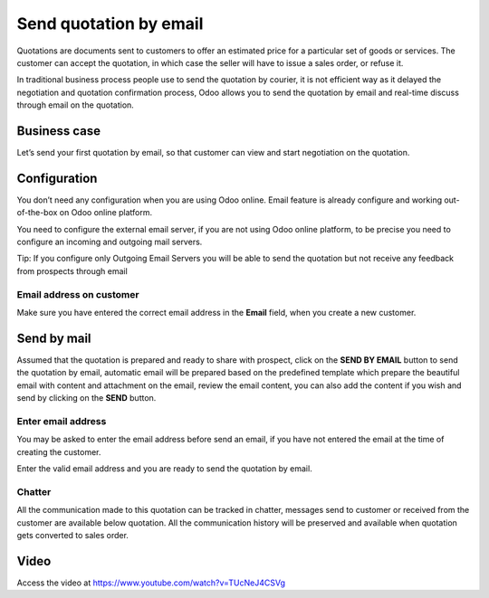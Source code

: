 Send quotation by email
=======================

Quotations are documents sent to customers to offer an estimated price
for a particular set of goods or services. The customer can accept the
quotation, in which case the seller will have to issue a sales order, or
refuse it.

In traditional business process people use to send the quotation by
courier, it is not efficient way as it delayed the negotiation and
quotation confirmation process, Odoo allows you to send the quotation by
email and real-time discuss through email on the quotation.

Business case
-------------

Let’s send your first quotation by email, so that customer can view and
start negotiation on the quotation.

Configuration
-------------

You don’t need any configuration when you are using Odoo online. Email
feature is already configure and working out-of-the-box on Odoo online
platform.

You need to configure the external email server, if you are not using
Odoo online platform, to be precise you need to configure an incoming
and outgoing mail servers.

|image0|

Tip: If you configure only Outgoing Email Servers you will be able to
send the quotation but not receive any feedback from prospects through
email

Email address on customer
~~~~~~~~~~~~~~~~~~~~~~~~~

Make sure you have entered the correct email address in the **Email**
field, when you create a new customer.

Send by mail
------------

Assumed that the quotation is prepared and ready to share with prospect,
click on the **SEND BY EMAIL** button to send the quotation by email,
automatic email will be prepared based on the predefined template which
prepare the beautiful email with content and attachment on the email,
review the email content, you can also add the content if you wish and
send by clicking on the **SEND** button.

|image1|

Enter email address
~~~~~~~~~~~~~~~~~~~

You may be asked to enter the email address before send an email, if you
have not entered the email at the time of creating the customer.

|image2|

Enter the valid email address and you are ready to send the quotation by
email.

Chatter
~~~~~~~

All the communication made to this quotation can be tracked in chatter,
messages send to customer or received from the customer are available
below quotation. All the communication history will be preserved and
available when quotation gets converted to sales order.

Video
-----
Access the video at https://www.youtube.com/watch?v=TUcNeJ4CSVg

.. raw:: html

    <div style="position: relative; padding-bottom: 56.25%; height: 0; overflow: hidden; max-width: 100%; height: auto;">
        <iframe src="https://www.youtube.com/embed/TUcNeJ4CSVg" frameborder="0" allowfullscreen style="position: absolute; top: 0; left: 0; width: 700px; height: 385px;"></iframe>
    </div>

.. |image0| image:: ./media/image3.png
   :width: 6.5in
   :height: 1.94444in
.. |image1| image:: ./media/image6.png
   :width: 6.5in
   :height: 4.22222in
.. |image2| image:: ./media/image5.png
   :width: 6.5in
   :height: 2.68056in
